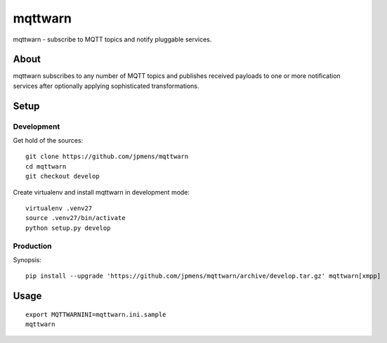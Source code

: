 ########
mqttwarn
########
mqttwarn - subscribe to MQTT topics and notify pluggable services.


*****
About
*****
mqttwarn subscribes to any number of MQTT topics and publishes received payloads to one or more
notification services after optionally applying sophisticated transformations.

*****
Setup
*****

Development
===========
Get hold of the sources::

    git clone https://github.com/jpmens/mqttwarn
    cd mqttwarn
    git checkout develop

Create virtualenv and install mqttwarn in development mode::

    virtualenv .venv27
    source .venv27/bin/activate
    python setup.py develop


Production
==========
Synopsis::

    pip install --upgrade 'https://github.com/jpmens/mqttwarn/archive/develop.tar.gz' mqttwarn[xmpp]


*****
Usage
*****
::

    export MQTTWARNINI=mqttwarn.ini.sample
    mqttwarn
